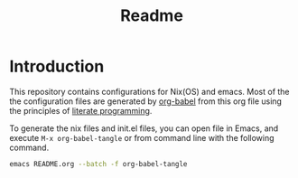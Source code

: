 #+TITLE: Readme
#+PROPERTY: header-args :tangle yes :noweb yes :results silent

* Introduction

This repository contains configurations for Nix(OS) and emacs.
Most of the the configuration files are generated by [[http://orgmode.org/worg/org-contrib/babel/][org-babel]] from this org file using the principles of [[https://en.wikipedia.org/wiki/Literate_programming][literate programming]].

To generate the nix files and init.el files, you can open file in Emacs, and execute =M-x org-babel-tangle= or from command line with the following command.

#+begin_src sh :tangle no
emacs README.org --batch -f org-babel-tangle
#+end_src

#+RESULTS:
